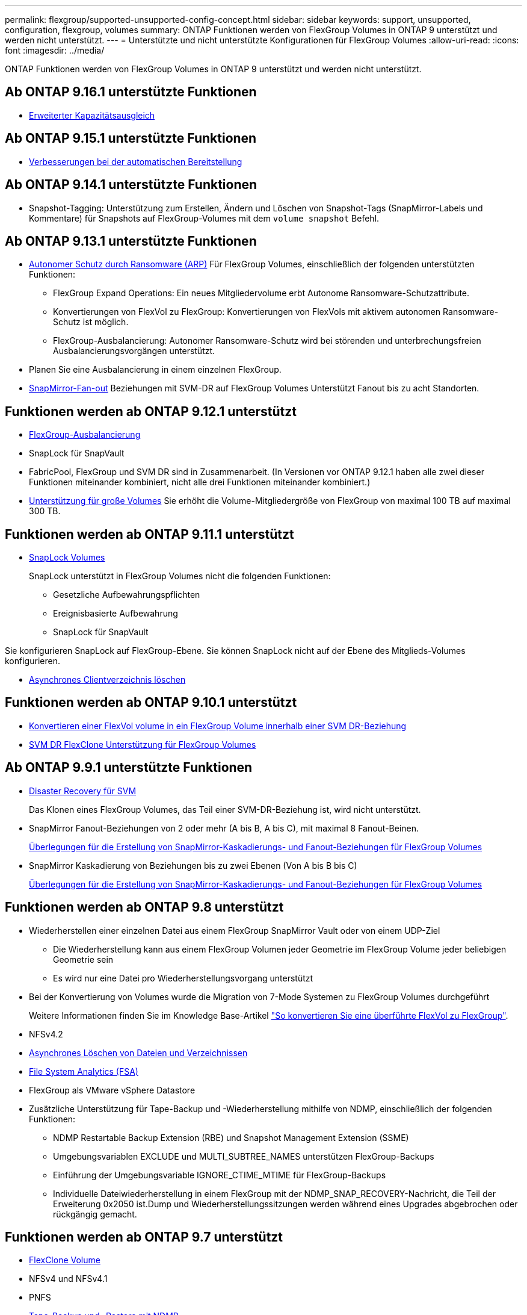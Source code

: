 ---
permalink: flexgroup/supported-unsupported-config-concept.html 
sidebar: sidebar 
keywords: support, unsupported, configuration, flexgroup, volumes 
summary: ONTAP Funktionen werden von FlexGroup Volumes in ONTAP 9 unterstützt und werden nicht unterstützt. 
---
= Unterstützte und nicht unterstützte Konfigurationen für FlexGroup Volumes
:allow-uri-read: 
:icons: font
:imagesdir: ../media/


[role="lead"]
ONTAP Funktionen werden von FlexGroup Volumes in ONTAP 9 unterstützt und werden nicht unterstützt.



== Ab ONTAP 9.16.1 unterstützte Funktionen

* xref:enable-adv-capacity-flexgroup-task.html[Erweiterter Kapazitätsausgleich]




== Ab ONTAP 9.15.1 unterstützte Funktionen

* xref:provision-automatically-task.html[Verbesserungen bei der automatischen Bereitstellung]




== Ab ONTAP 9.14.1 unterstützte Funktionen

* Snapshot-Tagging: Unterstützung zum Erstellen, Ändern und Löschen von Snapshot-Tags (SnapMirror-Labels und Kommentare) für Snapshots auf FlexGroup-Volumes mit dem `volume snapshot` Befehl.




== Ab ONTAP 9.13.1 unterstützte Funktionen

* xref:../anti-ransomware/index.html[Autonomer Schutz durch Ransomware (ARP)] Für FlexGroup Volumes, einschließlich der folgenden unterstützten Funktionen:
+
** FlexGroup Expand Operations: Ein neues Mitgliedervolume erbt Autonome Ransomware-Schutzattribute.
** Konvertierungen von FlexVol zu FlexGroup: Konvertierungen von FlexVols mit aktivem autonomen Ransomware-Schutz ist möglich.
** FlexGroup-Ausbalancierung: Autonomer Ransomware-Schutz wird bei störenden und unterbrechungsfreien Ausbalancierungsvorgängen unterstützt.


* Planen Sie eine Ausbalancierung in einem einzelnen FlexGroup.
* xref:create-snapmirror-cascade-fanout-reference.html[SnapMirror-Fan-out] Beziehungen mit SVM-DR auf FlexGroup Volumes Unterstützt Fanout bis zu acht Standorten.




== Funktionen werden ab ONTAP 9.12.1 unterstützt

* xref:manage-flexgroup-rebalance-task.html[FlexGroup-Ausbalancierung]
* SnapLock für SnapVault
* FabricPool, FlexGroup und SVM DR sind in Zusammenarbeit. (In Versionen vor ONTAP 9.12.1 haben alle zwei dieser Funktionen miteinander kombiniert, nicht alle drei Funktionen miteinander kombiniert.)
* xref:../volumes/enable-large-vol-file-support-task.html[Unterstützung für große Volumes] Sie erhöht die Volume-Mitgliedergröße von FlexGroup von maximal 100 TB auf maximal 300 TB.




== Funktionen werden ab ONTAP 9.11.1 unterstützt

* xref:../snaplock/index.html[SnapLock Volumes]
+
SnapLock unterstützt in FlexGroup Volumes nicht die folgenden Funktionen:

+
** Gesetzliche Aufbewahrungspflichten
** Ereignisbasierte Aufbewahrung
** SnapLock für SnapVault




Sie konfigurieren SnapLock auf FlexGroup-Ebene. Sie können SnapLock nicht auf der Ebene des Mitglieds-Volumes konfigurieren.

* xref:manage-client-async-dir-delete-task.adoc[Asynchrones Clientverzeichnis löschen]




== Funktionen werden ab ONTAP 9.10.1 unterstützt

* xref:convert-flexvol-svm-dr-relationship-task.adoc[Konvertieren einer FlexVol volume in ein FlexGroup Volume innerhalb einer SVM DR-Beziehung]
* xref:../volumes/create-flexclone-task.adoc[SVM DR FlexClone Unterstützung für FlexGroup Volumes]




== Ab ONTAP 9.9.1 unterstützte Funktionen

* xref:create-svm-disaster-recovery-relationship-task.html[Disaster Recovery für SVM]
+
Das Klonen eines FlexGroup Volumes, das Teil einer SVM-DR-Beziehung ist, wird nicht unterstützt.

* SnapMirror Fanout-Beziehungen von 2 oder mehr (A bis B, A bis C), mit maximal 8 Fanout-Beinen.
+
xref:create-snapmirror-cascade-fanout-reference.adoc[Überlegungen für die Erstellung von SnapMirror-Kaskadierungs- und Fanout-Beziehungen für FlexGroup Volumes]

* SnapMirror Kaskadierung von Beziehungen bis zu zwei Ebenen (Von A bis B bis C)
+
xref:create-snapmirror-cascade-fanout-reference.adoc[Überlegungen für die Erstellung von SnapMirror-Kaskadierungs- und Fanout-Beziehungen für FlexGroup Volumes]





== Funktionen werden ab ONTAP 9.8 unterstützt

* Wiederherstellen einer einzelnen Datei aus einem FlexGroup SnapMirror Vault oder von einem UDP-Ziel
+
** Die Wiederherstellung kann aus einem FlexGroup Volumen jeder Geometrie im FlexGroup Volume jeder beliebigen Geometrie sein
** Es wird nur eine Datei pro Wiederherstellungsvorgang unterstützt


* Bei der Konvertierung von Volumes wurde die Migration von 7-Mode Systemen zu FlexGroup Volumes durchgeführt
+
Weitere Informationen finden Sie im Knowledge Base-Artikel link:https://kb.netapp.com/Advice_and_Troubleshooting/Data_Storage_Software/ONTAP_OS/How_To_Convert_a_Transitioned_FlexVol_to_FlexGroup["So konvertieren Sie eine überführte FlexVol zu FlexGroup"].

* NFSv4.2
* xref:fast-directory-delete-asynchronous-task.html[Asynchrones Löschen von Dateien und Verzeichnissen]
* xref:../concept_nas_file_system_analytics_overview.html[File System Analytics (FSA)]
* FlexGroup als VMware vSphere Datastore
* Zusätzliche Unterstützung für Tape-Backup und -Wiederherstellung mithilfe von NDMP, einschließlich der folgenden Funktionen:
+
** NDMP Restartable Backup Extension (RBE) und Snapshot Management Extension (SSME)
** Umgebungsvariablen EXCLUDE und MULTI_SUBTREE_NAMES unterstützen FlexGroup-Backups
** Einführung der Umgebungsvariable IGNORE_CTIME_MTIME für FlexGroup-Backups
** Individuelle Dateiwiederherstellung in einem FlexGroup mit der NDMP_SNAP_RECOVERY-Nachricht, die Teil der Erweiterung 0x2050 ist.Dump und Wiederherstellungssitzungen werden während eines Upgrades abgebrochen oder rückgängig gemacht.






== Funktionen werden ab ONTAP 9.7 unterstützt

* xref:../volumes/flexclone-efficient-copies-concept.html[FlexClone Volume]
* NFSv4 und NFSv4.1
* PNFS
* xref:../ndmp/index.html[Tape-Backup und -Restore mit NDMP]
+
Für NDMP Unterstützung auf FlexGroup Volumes müssen Sie die folgenden Punkte kennen:

+
** Die NDMP_SNAP_RECOVERY-Nachricht in der Erweiterungsklasse 0x2050 kann nur zur Wiederherstellung eines gesamten FlexGroup-Volumes verwendet werden.
+
Einzelne Dateien in einem FlexGroup Volume können nicht wiederhergestellt werden.

** NDMP Restartable Backup Extension (RBE) wird für FlexGroup Volumes nicht unterstützt.
** Umgebungsvariablen EXCLUDE und MULTI_SUBTREE_NAMES werden für FlexGroup-Volumes nicht unterstützt.
** Der `ndmpcopy` Befehl wird für den Datentransfer zwischen FlexVol und FlexGroup Volumes unterstützt.
+
Wenn Sie von Data ONTAP 9.7 auf eine frühere Version zurücksetzen, werden die inkrementellen Transfer-Informationen der vorherigen Transfers nicht beibehalten. Daher müssen Sie nach dem Zurücksetzen eine Basiskopie durchführen.



* VMware vStorage APIs für Array Integration (VAAI)
* Konvertierung eines FlexVol Volumes in ein FlexGroup Volume
* FlexGroup Volumes als Ursprungs-Volumes von FlexCache




== Funktionen werden ab ONTAP 9.6 unterstützt

* Kontinuierlich verfügbare SMB-Freigaben
* https://docs.netapp.com/us-en/ontap-metrocluster/index.html["MetroCluster Konfigurationen"^]
* Umbenennen eines (`volume rename`Befehls für ein FlexGroup Volume)
* Verkleinerung oder Verkleinerung der Größe eines (`volume size`Befehls zum FlexGroup Volume)
* Elastisches Sizing
* NetApp Aggregatverschlüsselung (NAE)
* Cloud Volumes ONTAP




== Funktionen werden ab ONTAP 9.5 unterstützt

* ODX Copy-Offload
* Storage-Level Access Guard
* Verbesserungen bei der Änderung von Benachrichtigungen für SMB-Freigaben
+
Änderungsbenachrichtigungen werden für Änderungen an dem übergeordneten Verzeichnis, in dem die `changenotify` Eigenschaft festgelegt ist, und an allen Unterverzeichnissen in diesem übergeordneten Verzeichnis gesendet.

* FabricPool
* Durchsetzung von Kontingenten
* Qtree-Statistiken
* Anpassungsfähige QoS für Dateien in FlexGroup Volumes
* FlexCache (nur Cache; FlexGroup als Ursprung in ONTAP 9.7 unterstützt)




== Funktionen werden ab ONTAP 9.4 unterstützt

* FPolicy
* Prüfung von Dateien
* Durchsatzboden (QoS Min.) und anpassungsfähige QoS für FlexGroup Volumes
* Durchsatzobergrenze (max. QoS) und Durchsatzboden (QoS Min.) für Dateien in FlexGroup Volumes
+
Mit dem `volume file modify` Befehl verwalten Sie die QoS-Richtliniengruppe, die einer Datei zugeordnet ist.

* Relaxed-Limits für SnapMirror
* SMB 3.x Multi Channel




== Von ONTAP 9.3 und früheren Versionen unterstützte Funktionen

* Virenschutzkonfiguration
* Ändern Sie Benachrichtigungen für SMB-Freigaben
+
Benachrichtigungen werden nur für Änderungen an dem übergeordneten Verzeichnis gesendet, in dem die `changenotify` Eigenschaft festgelegt ist. Änderungsbenachrichtigungen werden nicht für Änderungen an Unterverzeichnissen im übergeordneten Verzeichnis gesendet.

* Qtrees
* Durchsatzobergrenze (QoS max.)
* Erweitern Sie den Quell-FlexGroup-Volume und das Ziel-FlexGroup-Volume in einer SnapMirror Beziehung
* SnapVault Backup und Restore
* Einheitliche Datensicherungsbeziehungen
* Autogrow Option und automatische hrink-Option
* Die Inode-Anzahl wurde an die Aufnahme angepasst
* Volume-Verschlüsselung
* Inline-Deduplizierung von Aggregaten (Volume-übergreifende Deduplizierung)
* xref:../encryption-at-rest/encrypt-volumes-concept.html[NetApp Volume-Verschlüsselung (NVE)]
* SnapMirror Technologie
* Snapshots
* Digital Advisor
* Anpassungsfähige Inline-Komprimierung
* Inline-Deduplizierung
* Inline-Data-Compaction
* AFF
* Kontingentberichterstellung
* Die NetApp Snapshot Technologie
* SnapRestore Software (FlexGroup-Ebene)
* Hybrid-Aggregate
* Verschiebung von Bestkomponente oder Member Volume
* Nachgelagerte Deduplizierung
* NetApp RAID-TEC Technologie
* Konsistenzpunkt pro Aggregat
* Gemeinsame Nutzung von FlexGroup mit FlexVol Volume in derselben SVM




== Nicht unterstützte FlexGroup-Volume-Konfigurationen in ONTAP 9

|===


| Nicht unterstützte Protokolle | Nicht unterstützte Datensicherungsfunktionen | Weitere Funktionen von ONTAP, die nicht unterstützt werden 


 a| 
* xref:../nfs-admin/enable-disable-pnfs-task.html[PNFS] (ONTAP 9.6 und früher)
* SMB 1,0
* xref:../smb-hyper-v-sql/witness-protocol-transparent-failover-concept.html[Transparenter SMB Failover] (ONTAP 9 5 und früher)
* xref:../volumes/san-volumes-concept.html[San]

 a| 
* xref:../snaplock/index.html[SnapLock Volumes] (ONTAP 9.10.1 und früher)
* xref:../tape-backup/smtape-engine-concept.html[SMTape]
* xref:../data-protection/snapmirror-synchronous-disaster-recovery-basics-concept.html[SnapMirror Synchronous]
* SVM-DR mit FlexGroup Volumes mit FabricPool (ONTAP 9.11.1 und früher)

 a| 
* xref:../smb-hyper-v-sql/share-based-backups-remote-vss-concept.html[Remote Volume Shadow Copy Service (VSS)]
* xref:../svm-migrate/index.html[SVM-Datenmobilität]


|===